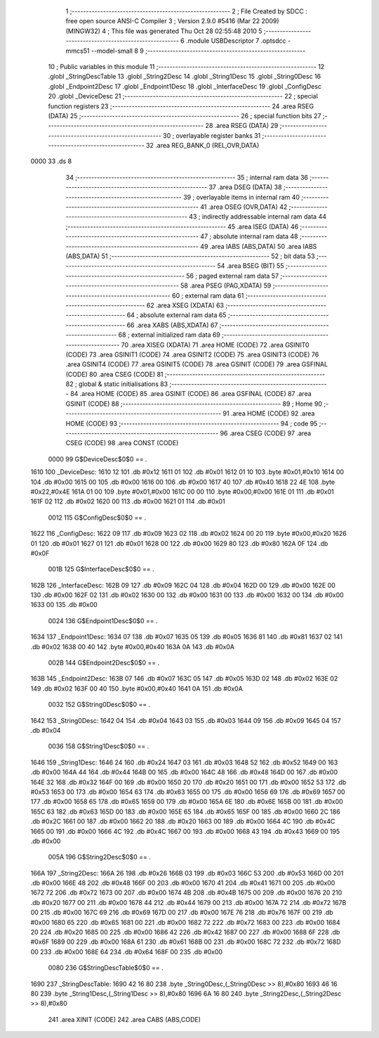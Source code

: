                               1 ;--------------------------------------------------------
                              2 ; File Created by SDCC : free open source ANSI-C Compiler
                              3 ; Version 2.9.0 #5416 (Mar 22 2009) (MINGW32)
                              4 ; This file was generated Thu Oct 28 02:55:48 2010
                              5 ;--------------------------------------------------------
                              6 	.module USBDescriptor
                              7 	.optsdcc -mmcs51 --model-small
                              8 	
                              9 ;--------------------------------------------------------
                             10 ; Public variables in this module
                             11 ;--------------------------------------------------------
                             12 	.globl _StringDescTable
                             13 	.globl _String2Desc
                             14 	.globl _String1Desc
                             15 	.globl _String0Desc
                             16 	.globl _Endpoint2Desc
                             17 	.globl _Endpoint1Desc
                             18 	.globl _InterfaceDesc
                             19 	.globl _ConfigDesc
                             20 	.globl _DeviceDesc
                             21 ;--------------------------------------------------------
                             22 ; special function registers
                             23 ;--------------------------------------------------------
                             24 	.area RSEG    (DATA)
                             25 ;--------------------------------------------------------
                             26 ; special function bits
                             27 ;--------------------------------------------------------
                             28 	.area RSEG    (DATA)
                             29 ;--------------------------------------------------------
                             30 ; overlayable register banks
                             31 ;--------------------------------------------------------
                             32 	.area REG_BANK_0	(REL,OVR,DATA)
   0000                      33 	.ds 8
                             34 ;--------------------------------------------------------
                             35 ; internal ram data
                             36 ;--------------------------------------------------------
                             37 	.area DSEG    (DATA)
                             38 ;--------------------------------------------------------
                             39 ; overlayable items in internal ram 
                             40 ;--------------------------------------------------------
                             41 	.area OSEG    (OVR,DATA)
                             42 ;--------------------------------------------------------
                             43 ; indirectly addressable internal ram data
                             44 ;--------------------------------------------------------
                             45 	.area ISEG    (DATA)
                             46 ;--------------------------------------------------------
                             47 ; absolute internal ram data
                             48 ;--------------------------------------------------------
                             49 	.area IABS    (ABS,DATA)
                             50 	.area IABS    (ABS,DATA)
                             51 ;--------------------------------------------------------
                             52 ; bit data
                             53 ;--------------------------------------------------------
                             54 	.area BSEG    (BIT)
                             55 ;--------------------------------------------------------
                             56 ; paged external ram data
                             57 ;--------------------------------------------------------
                             58 	.area PSEG    (PAG,XDATA)
                             59 ;--------------------------------------------------------
                             60 ; external ram data
                             61 ;--------------------------------------------------------
                             62 	.area XSEG    (XDATA)
                             63 ;--------------------------------------------------------
                             64 ; absolute external ram data
                             65 ;--------------------------------------------------------
                             66 	.area XABS    (ABS,XDATA)
                             67 ;--------------------------------------------------------
                             68 ; external initialized ram data
                             69 ;--------------------------------------------------------
                             70 	.area XISEG   (XDATA)
                             71 	.area HOME    (CODE)
                             72 	.area GSINIT0 (CODE)
                             73 	.area GSINIT1 (CODE)
                             74 	.area GSINIT2 (CODE)
                             75 	.area GSINIT3 (CODE)
                             76 	.area GSINIT4 (CODE)
                             77 	.area GSINIT5 (CODE)
                             78 	.area GSINIT  (CODE)
                             79 	.area GSFINAL (CODE)
                             80 	.area CSEG    (CODE)
                             81 ;--------------------------------------------------------
                             82 ; global & static initialisations
                             83 ;--------------------------------------------------------
                             84 	.area HOME    (CODE)
                             85 	.area GSINIT  (CODE)
                             86 	.area GSFINAL (CODE)
                             87 	.area GSINIT  (CODE)
                             88 ;--------------------------------------------------------
                             89 ; Home
                             90 ;--------------------------------------------------------
                             91 	.area HOME    (CODE)
                             92 	.area HOME    (CODE)
                             93 ;--------------------------------------------------------
                             94 ; code
                             95 ;--------------------------------------------------------
                             96 	.area CSEG    (CODE)
                             97 	.area CSEG    (CODE)
                             98 	.area CONST   (CODE)
                    0000     99 G$DeviceDesc$0$0 == .
   1610                     100 _DeviceDesc:
   1610 12                  101 	.db #0x12
   1611 01                  102 	.db #0x01
   1612 01 10               103 	.byte #0x01,#0x10
   1614 00                  104 	.db #0x00
   1615 00                  105 	.db #0x00
   1616 00                  106 	.db #0x00
   1617 40                  107 	.db #0x40
   1618 22 4E               108 	.byte #0x22,#0x4E
   161A 01 00               109 	.byte #0x01,#0x00
   161C 00 00               110 	.byte #0x00,#0x00
   161E 01                  111 	.db #0x01
   161F 02                  112 	.db #0x02
   1620 00                  113 	.db #0x00
   1621 01                  114 	.db #0x01
                    0012    115 G$ConfigDesc$0$0 == .
   1622                     116 _ConfigDesc:
   1622 09                  117 	.db #0x09
   1623 02                  118 	.db #0x02
   1624 00 20               119 	.byte #0x00,#0x20
   1626 01                  120 	.db #0x01
   1627 01                  121 	.db #0x01
   1628 00                  122 	.db #0x00
   1629 80                  123 	.db #0x80
   162A 0F                  124 	.db #0x0F
                    001B    125 G$InterfaceDesc$0$0 == .
   162B                     126 _InterfaceDesc:
   162B 09                  127 	.db #0x09
   162C 04                  128 	.db #0x04
   162D 00                  129 	.db #0x00
   162E 00                  130 	.db #0x00
   162F 02                  131 	.db #0x02
   1630 00                  132 	.db #0x00
   1631 00                  133 	.db #0x00
   1632 00                  134 	.db #0x00
   1633 00                  135 	.db #0x00
                    0024    136 G$Endpoint1Desc$0$0 == .
   1634                     137 _Endpoint1Desc:
   1634 07                  138 	.db #0x07
   1635 05                  139 	.db #0x05
   1636 81                  140 	.db #0x81
   1637 02                  141 	.db #0x02
   1638 00 40               142 	.byte #0x00,#0x40
   163A 0A                  143 	.db #0x0A
                    002B    144 G$Endpoint2Desc$0$0 == .
   163B                     145 _Endpoint2Desc:
   163B 07                  146 	.db #0x07
   163C 05                  147 	.db #0x05
   163D 02                  148 	.db #0x02
   163E 02                  149 	.db #0x02
   163F 00 40               150 	.byte #0x00,#0x40
   1641 0A                  151 	.db #0x0A
                    0032    152 G$String0Desc$0$0 == .
   1642                     153 _String0Desc:
   1642 04                  154 	.db #0x04
   1643 03                  155 	.db #0x03
   1644 09                  156 	.db #0x09
   1645 04                  157 	.db #0x04
                    0036    158 G$String1Desc$0$0 == .
   1646                     159 _String1Desc:
   1646 24                  160 	.db #0x24
   1647 03                  161 	.db #0x03
   1648 52                  162 	.db #0x52
   1649 00                  163 	.db #0x00
   164A 44                  164 	.db #0x44
   164B 00                  165 	.db #0x00
   164C 48                  166 	.db #0x48
   164D 00                  167 	.db #0x00
   164E 32                  168 	.db #0x32
   164F 00                  169 	.db #0x00
   1650 20                  170 	.db #0x20
   1651 00                  171 	.db #0x00
   1652 53                  172 	.db #0x53
   1653 00                  173 	.db #0x00
   1654 63                  174 	.db #0x63
   1655 00                  175 	.db #0x00
   1656 69                  176 	.db #0x69
   1657 00                  177 	.db #0x00
   1658 65                  178 	.db #0x65
   1659 00                  179 	.db #0x00
   165A 6E                  180 	.db #0x6E
   165B 00                  181 	.db #0x00
   165C 63                  182 	.db #0x63
   165D 00                  183 	.db #0x00
   165E 65                  184 	.db #0x65
   165F 00                  185 	.db #0x00
   1660 2C                  186 	.db #0x2C
   1661 00                  187 	.db #0x00
   1662 20                  188 	.db #0x20
   1663 00                  189 	.db #0x00
   1664 4C                  190 	.db #0x4C
   1665 00                  191 	.db #0x00
   1666 4C                  192 	.db #0x4C
   1667 00                  193 	.db #0x00
   1668 43                  194 	.db #0x43
   1669 00                  195 	.db #0x00
                    005A    196 G$String2Desc$0$0 == .
   166A                     197 _String2Desc:
   166A 26                  198 	.db #0x26
   166B 03                  199 	.db #0x03
   166C 53                  200 	.db #0x53
   166D 00                  201 	.db #0x00
   166E 48                  202 	.db #0x48
   166F 00                  203 	.db #0x00
   1670 41                  204 	.db #0x41
   1671 00                  205 	.db #0x00
   1672 72                  206 	.db #0x72
   1673 00                  207 	.db #0x00
   1674 4B                  208 	.db #0x4B
   1675 00                  209 	.db #0x00
   1676 20                  210 	.db #0x20
   1677 00                  211 	.db #0x00
   1678 44                  212 	.db #0x44
   1679 00                  213 	.db #0x00
   167A 72                  214 	.db #0x72
   167B 00                  215 	.db #0x00
   167C 69                  216 	.db #0x69
   167D 00                  217 	.db #0x00
   167E 76                  218 	.db #0x76
   167F 00                  219 	.db #0x00
   1680 65                  220 	.db #0x65
   1681 00                  221 	.db #0x00
   1682 72                  222 	.db #0x72
   1683 00                  223 	.db #0x00
   1684 20                  224 	.db #0x20
   1685 00                  225 	.db #0x00
   1686 42                  226 	.db #0x42
   1687 00                  227 	.db #0x00
   1688 6F                  228 	.db #0x6F
   1689 00                  229 	.db #0x00
   168A 61                  230 	.db #0x61
   168B 00                  231 	.db #0x00
   168C 72                  232 	.db #0x72
   168D 00                  233 	.db #0x00
   168E 64                  234 	.db #0x64
   168F 00                  235 	.db #0x00
                    0080    236 G$StringDescTable$0$0 == .
   1690                     237 _StringDescTable:
   1690 42 16 80            238 	.byte _String0Desc,(_String0Desc >> 8),#0x80
   1693 46 16 80            239 	.byte _String1Desc,(_String1Desc >> 8),#0x80
   1696 6A 16 80            240 	.byte _String2Desc,(_String2Desc >> 8),#0x80
                            241 	.area XINIT   (CODE)
                            242 	.area CABS    (ABS,CODE)
